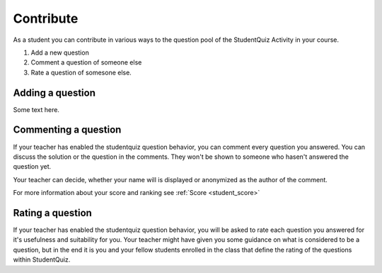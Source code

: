 Contribute
==========

As a student you can contribute in various ways to the question pool of 
the StudentQuiz Activity in your course. 

#. Add a new question
#. Comment a question of someone else
#. Rate a question of somesone else.

Adding a question
-----------------

Some text here.

Commenting a question
---------------------

If your teacher has enabled the studentquiz question behavior, you 
can comment every question you answered. You can discuss the solution 
or the question in the comments. They won't be shown to someone who 
hasen't answered the question yet.

Your teacher can decide, whether your name will is displayed or anonymized
as the author of the comment.

For more information about your score and ranking see :ref:`Score <student_score>`

Rating a question
-----------------

If your teacher has enabled the studentquiz question behavior, you will 
be asked to rate each question you answered for it's usefulness and 
suitability for you. Your teacher might have given you some guidance on 
what is considered to be a question, but in the end it is you and your 
fellow students enrolled in the class that define the rating of the 
questions within StudentQuiz. 


